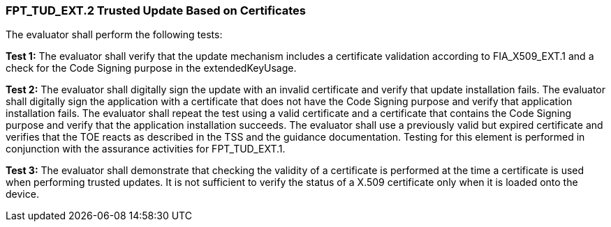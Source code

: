 === FPT_TUD_EXT.2 Trusted Update Based on Certificates

The evaluator shall perform the following tests:

*Test 1:* The evaluator shall verify that the update mechanism includes a certificate validation according to FIA_X509_EXT.1 and a check for the Code Signing purpose in the extendedKeyUsage.

*Test 2:* The evaluator shall digitally sign the update with an invalid certificate and verify that update installation fails. The evaluator shall digitally sign the application with a certificate that does not have the Code Signing purpose and verify that application installation fails. The evaluator shall repeat the test using a valid certificate and a certificate that contains the Code Signing purpose and verify that the application installation succeeds. The evaluator shall use a previously valid but expired certificate and verifies that the TOE reacts as described in the TSS and the guidance documentation. Testing for this element is performed in conjunction with the assurance activities for FPT_TUD_EXT.1.

*Test 3:* The evaluator shall demonstrate that checking the validity of a certificate is performed at the time a certificate is used when performing trusted updates. It is not sufficient to verify the status of a X.509 certificate only when it is loaded onto the device. +

